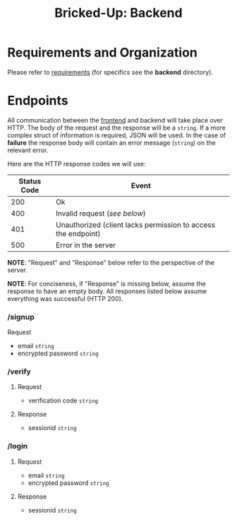 #+title: Bricked-Up: Backend

#+begin_html
<img alt="GitHub License" src="https://img.shields.io/github/license/bricked-up/backend?style=for-the-badge">

<img alt="GitHub Actions Workflow Status" src="https://img.shields.io/github/actions/workflow/status/bricked-up/backend/go.yml?style=for-the-badge">
#+end_html


* Requirements and Organization
Please refer to [[https://github.com/bricked-up/requirements][requirements]] (for specifics see the *backend* directory).

* Endpoints
 All communication between the [[https://github.com/bricked-up/frontend][frontend]] and backend will take place over HTTP. The body of the request and the response will be a ~string~. If a more complex struct of information is required, JSON will be used. In the case of *failure* the response body will contain an error message (~string~) on the relevant error.

 Here are the HTTP response codes we will use:

  | Status Code | Event                                                         |
  |-------------+---------------------------------------------------------------|
  |         200 | Ok                                                            |
  |-------------+---------------------------------------------------------------|
  |         400 | Invalid request (/see below/)                                   |
  |-------------+---------------------------------------------------------------|
  |         401 | Unauthorized (client lacks permission to access the endpoint) |
  |-------------+---------------------------------------------------------------|
  |         500 | Error in the server                                           |
  |-------------+---------------------------------------------------------------|

 *NOTE*: "Request" and "Response" below refer to the perspective of the server.

 *NOTE*: For conciseness, if "Response" is missing below, assume the response to have an empty body. All responses listed below assume everything was successful (HTTP 200).

*** /signup
:drawer_beg:
Request
- email ~string~
- encrypted password ~string~
:end:

*** /verify
**** Request
- verification code ~string~
  
**** Response
- sessionid ~string~

*** /login
**** Request
- email ~string~
- encrypted password ~string~
  
**** Response
- sessionid ~string~
